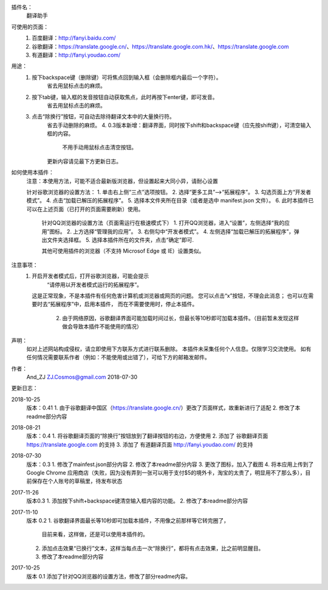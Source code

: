 
插件名：
    翻译助手

可使用的页面：
    1. 百度翻译：http://fanyi.baidu.com/
    2. 谷歌翻译：https://translate.google.cn/、https://translate.google.com.hk/、https://translate.google.com
    3. 有道翻译：http://fanyi.youdao.com/
    
用途：
    1. 按下backspace键（删除键）可将焦点回到输入框（会删除框内最后一个字符）。
        省去用鼠标点击的麻烦。
    2. 按下tab键，输入框的发音按钮自动获取焦点，此时再按下enter键，即可发音。
        省去用鼠标点击的麻烦。
    3. 点击“除换行”按钮，可自动去除待翻译文本中的大量换行符。
        省去手动删除的麻烦。
	4. 0.3版本新增：翻译界面，同时按下shift和backspace键（应先按shift键），可清空输入框的内容。
	    不用手动用鼠标点击清空按钮。
	更新内容请见最下方更新日志。



如何使用本插件：
    注意：本使用方法，可能不适合最新版浏览器，但设置起来大同小异，请耐心设置

    针对谷歌浏览器的设置方法：
    1. 单击右上侧“三点”选项按钮。
    2. 选择“更多工具”-->“拓展程序”。
    3. 勾选页面上方“开发者模式”。
    4. 点击“加载已解压的拓展程序”。
    5. 选择本文件夹所在目录（或者是选中 manifest.json 文件）。
    6. 此时本插件已可以在上述页面（已打开的页面需要刷新）使用。

	针对QQ浏览器的设置方法（页面需运行在极速模式下）
	1. 打开QQ浏览器，进入“设置”，左侧选择“我的应用”图标。
	2. 上方选择“管理我的应用”。
	3. 右侧勾中“开发者模式”。
	4. 左侧选择“加载已解压的拓展程序”，弹出文件夹选择框。
	5. 选择本插件所在的文件夹，点击“确定”即可.
	
	其他可使用插件的浏览器（不支持 Microsof Edge 或 IE）设置类似。
	
注意事项：
    1. 开启开发者模式后，打开谷歌浏览器，可能会提示
            “请停用以开发者模式运行的拓展程序”。
       这是正常现象，不是本插件有任何危害计算机或浏览器或网页的问题。
       您可以点击“x”按钮，不理会此消息；
       也可以在需要时去“拓展程序”中，启用本插件，
       而在不需要使用时，停止本插件。
	2. 由于网络原因，谷歌翻译界面可能加载时间过长，但最长等10秒即可加载本插件。（目前暂未发现这样做会导致本插件不能使用的情况）

声明：
    如对上述网站构成侵权，请立即使用下方联系方式进行联系删除。
    本插件未采集任何个人信息。仅限学习交流使用。
    如有任何情况需要联系作者（例如：不能使用或出错了），可给下方的邮箱发邮件。

作者：
    And_ZJ
    ZJ.Cosmos@gmail.com
    2018-07-30

	
更新日志：

2018-10-25
    版本：0.41
    1. 由于谷歌翻译中国区（https://translate.google.cn/）更改了页面样式，故重新进行了适配
    2. 修改了本readme部分内容

2018-08-21
    版本：0.4
    1. 将谷歌翻译页面的“除换行”按钮放到了翻译按钮的右边，方便使用
    2. 添加了 谷歌翻译页面 https://translate.google.com 的支持
    3. 添加了 有道翻译页面 http://fanyi.youdao.com/ 的支持

2018-07-30
    版本：0.3
    1. 修改了mainfest.json部分内容
    2. 修改了本readme部分内容
    3. 更改了图标，加入了截图
    4. 将本应用上传到了 Google Chrome 应用商店（失败，因为没有弄到一张可以用于支付$5的境外卡，淘宝的太贵了，明显用不了那么多），目前保存在个人账号的草稿里，待发布状态

2017-11-26
    版本0.3
    1. 添加按下shift+backspace键清空输入框内容的功能。
    2. 修改了本readme部分内容


2017-11-10
	版本 0.2
	1. 谷歌翻译界面最长等10秒即可加载本插件，不用像之前那样等它转完圈了，
		目前来看，这样做，还是可以使用本插件的。
	2. 添加点击效果“已换行”文本，这样当每点击一次“除换行”，都将有点击效果，比之前明显醒目。
	3. 修改了本readme部分内容

2017-10-25
	版本 0.1
	添加了针对QQ浏览器的设置方法，修改了部分readme内容。
	
	
	
	
	
